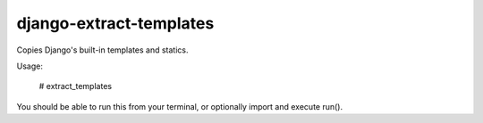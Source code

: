 django-extract-templates
========================

Copies Django's built-in templates and statics.

Usage:

    # extract_templates

You should be able to run this from your terminal, or optionally import and execute run().
